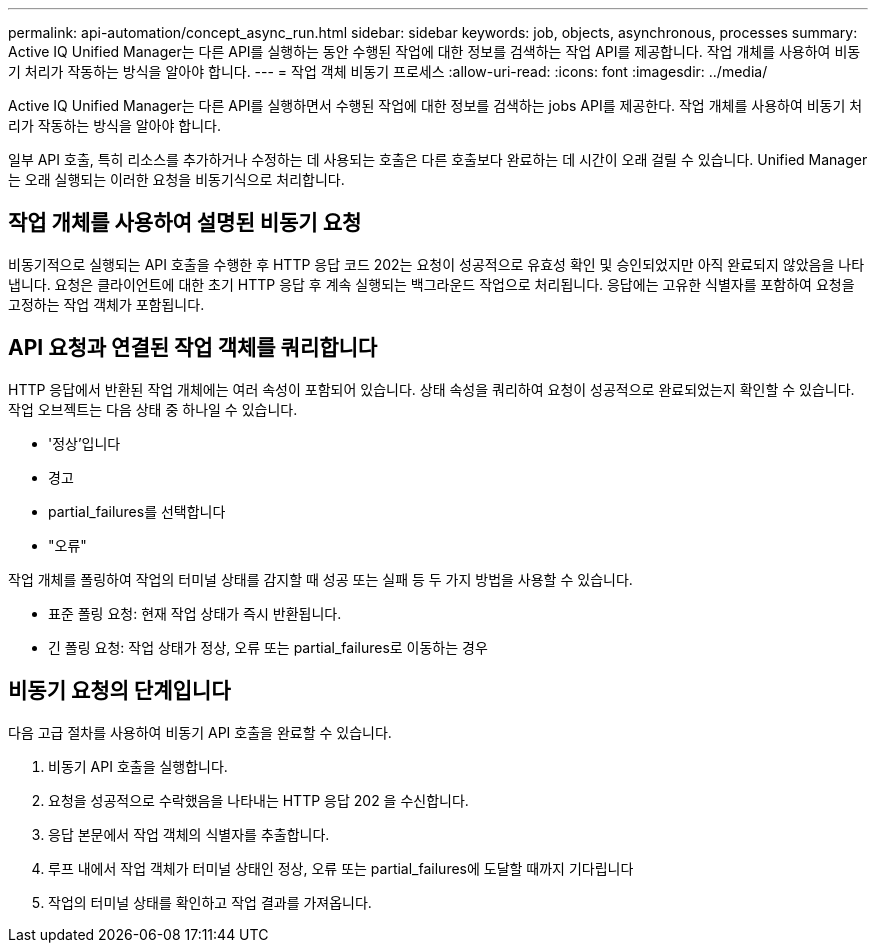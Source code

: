 ---
permalink: api-automation/concept_async_run.html 
sidebar: sidebar 
keywords: job, objects, asynchronous, processes 
summary: Active IQ Unified Manager는 다른 API를 실행하는 동안 수행된 작업에 대한 정보를 검색하는 작업 API를 제공합니다. 작업 개체를 사용하여 비동기 처리가 작동하는 방식을 알아야 합니다. 
---
= 작업 객체 비동기 프로세스
:allow-uri-read: 
:icons: font
:imagesdir: ../media/


[role="lead"]
Active IQ Unified Manager는 다른 API를 실행하면서 수행된 작업에 대한 정보를 검색하는 jobs API를 제공한다. 작업 개체를 사용하여 비동기 처리가 작동하는 방식을 알아야 합니다.

일부 API 호출, 특히 리소스를 추가하거나 수정하는 데 사용되는 호출은 다른 호출보다 완료하는 데 시간이 오래 걸릴 수 있습니다. Unified Manager는 오래 실행되는 이러한 요청을 비동기식으로 처리합니다.



== 작업 개체를 사용하여 설명된 비동기 요청

비동기적으로 실행되는 API 호출을 수행한 후 HTTP 응답 코드 202는 요청이 성공적으로 유효성 확인 및 승인되었지만 아직 완료되지 않았음을 나타냅니다. 요청은 클라이언트에 대한 초기 HTTP 응답 후 계속 실행되는 백그라운드 작업으로 처리됩니다. 응답에는 고유한 식별자를 포함하여 요청을 고정하는 작업 객체가 포함됩니다.



== API 요청과 연결된 작업 객체를 쿼리합니다

HTTP 응답에서 반환된 작업 개체에는 여러 속성이 포함되어 있습니다. 상태 속성을 쿼리하여 요청이 성공적으로 완료되었는지 확인할 수 있습니다. 작업 오브젝트는 다음 상태 중 하나일 수 있습니다.

* '정상'입니다
* 경고
* partial_failures를 선택합니다
* "오류"


작업 개체를 폴링하여 작업의 터미널 상태를 감지할 때 성공 또는 실패 등 두 가지 방법을 사용할 수 있습니다.

* 표준 폴링 요청: 현재 작업 상태가 즉시 반환됩니다.
* 긴 폴링 요청: 작업 상태가 정상, 오류 또는 partial_failures로 이동하는 경우




== 비동기 요청의 단계입니다

다음 고급 절차를 사용하여 비동기 API 호출을 완료할 수 있습니다.

. 비동기 API 호출을 실행합니다.
. 요청을 성공적으로 수락했음을 나타내는 HTTP 응답 202 을 수신합니다.
. 응답 본문에서 작업 객체의 식별자를 추출합니다.
. 루프 내에서 작업 객체가 터미널 상태인 정상, 오류 또는 partial_failures에 도달할 때까지 기다립니다
. 작업의 터미널 상태를 확인하고 작업 결과를 가져옵니다.

